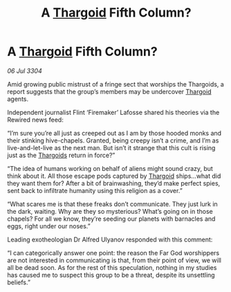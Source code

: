 :PROPERTIES:
:ID:       22cd35d4-3053-488e-ae84-c39f2feacb7b
:END:
#+title: A [[id:09343513-2893-458e-a689-5865fdc32e0a][Thargoid]] Fifth Column?
#+filetags: :3304:galnet:

* A [[id:09343513-2893-458e-a689-5865fdc32e0a][Thargoid]] Fifth Column?

/06 Jul 3304/

Amid growing public mistrust of a fringe sect that worships the Thargoids, a report suggests that the group’s members may be undercover [[id:09343513-2893-458e-a689-5865fdc32e0a][Thargoid]] agents. 

Independent journalist Flint ‘Firemaker’ Lafosse shared his theories via the Rewired news feed: 

“I’m sure you’re all just as creeped out as I am by those hooded monks and their stinking hive-chapels. Granted, being creepy isn’t a crime, and I’m as live-and-let-live as the next man. But isn’t it strange that this cult is rising just as the [[id:09343513-2893-458e-a689-5865fdc32e0a][Thargoids]] return in force?” 

“The idea of humans working on behalf of aliens might sound crazy, but think about it. All those escape pods captured by [[id:09343513-2893-458e-a689-5865fdc32e0a][Thargoid]] ships…what did they want them for? After a bit of brainwashing, they’d make perfect spies, sent back to infiltrate humanity using this religion as a cover.” 

“What scares me is that these freaks don’t communicate. They just lurk in the dark, waiting. Why are they so mysterious? What’s going on in those chapels? For all we know, they’re seeding our planets with barnacles and eggs, right under our noses.” 

Leading exotheologian Dr Alfred Ulyanov responded with this comment: 

“I can categorically answer one point: the reason the Far God worshippers are not interested in communicating is that, from their point of view, we will all be dead soon. As for the rest of this speculation, nothing in my studies has caused me to suspect this group to be a threat, despite its unsettling beliefs.”
